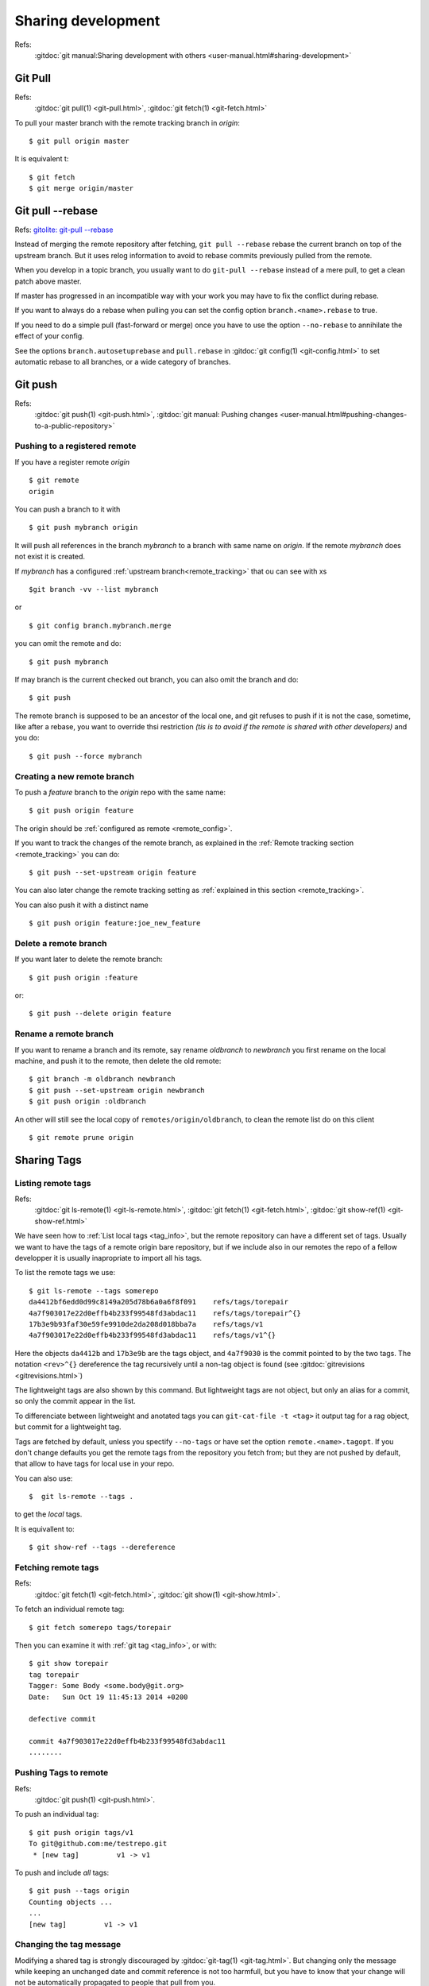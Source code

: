 Sharing development
===================

Refs:
    :gitdoc:`git manual:Sharing development with others
    <user-manual.html#sharing-development>`

..  index:
    single:git; pull

Git Pull
--------

Refs:
    :gitdoc:`git pull(1) <git-pull.html>`,
    :gitdoc:`git fetch(1) <git-fetch.html>`

To pull your master branch with the remote tracking branch in
*origin*:
::

    $ git pull origin master

It is equivalent t:
::

    $ git fetch
    $ git merge origin/master

..  index:
    single git; pull --rebase

Git pull |min2|\ rebase
-----------------------

Refs: `gitolite: git-pull --rebase
<http://gitolite.com/git-pull--rebase.html>`_

Instead of merging the remote repository after fetching, ``git pull --rebase``
rebase  the current branch on top of the upstream branch. But it uses
relog information to avoid to rebase commits previously pulled from
the remote.

When you develop in a topic branch, you usually want to do ``git-pull
--rebase`` instead of a mere pull, to get a clean patch above master.

If master has progressed in an incompatible way with your work
you may have to fix the conflict during rebase.

If you want to always do a rebase when pulling you can set the config
option ``branch.<name>.rebase`` to true.

If you need to do a simple pull (fast-forward or merge) once you have
to use the option ``--no-rebase`` to annihilate the effect of your
config.

See the options ``branch.autosetuprebase`` and ``pull.rebase`` in
:gitdoc:`git config(1) <git-config.html>` to set automatic rebase
to all branches, or a wide category of branches.


..  index:
    single: git; push

Git push
--------

Refs:
    :gitdoc:`git push(1) <git-push.html>`,
    :gitdoc:`git manual: Pushing changes
    <user-manual.html#pushing-changes-to-a-public-repository>`

..  index:
    single: remote branch; create

Pushing to a registered remote
~~~~~~~~~~~~~~~~~~~~~~~~~~~~~~

If you have a register remote *origin*

::

    $ git remote
    origin

You can push a branch to it with

::

    $ git push mybranch origin

It will push all references in the branch *mybranch* to a branch with same name on
*origin*. If the remote *mybranch* does not exist it is created.

If *mybranch* has a configured :ref:`upstream branch<remote_tracking>` that ou can see
with
xs
::

    $git branch -vv --list mybranch

or

::

    $ git config branch.mybranch.merge

you can omit the remote and do:
::

    $ git push mybranch

If may branch is the current checked out branch, you can also omit the branch and do:
::

    $ git push

The remote branch is supposed to be an ancestor of the local one, and git refuses to
push if it is not the case, sometime, like after a rebase, you want to override thsi
restriction *(tis is to avoid if the remote is shared with other developers)* and you
do:
::

    $ git push --force mybranch



Creating a new remote branch
~~~~~~~~~~~~~~~~~~~~~~~~~~~~
To push a *feature* branch to the *origin* repo with the same name:
::

    $ git push origin feature

The origin should be :ref:`configured as remote <remote_config>`.

If you want to track the changes of the remote branch, as explained in the
:ref:`Remote tracking section <remote_tracking>` you can
do:
::

    $ git push --set-upstream origin feature

You can also later change the remote tracking setting as :ref:`explained in this section
<remote_tracking>`.


You can also push it with a distinct name
::

    $ git push origin feature:joe_new_feature


..  index:
    pair: remote branch; delete

Delete a remote branch
~~~~~~~~~~~~~~~~~~~~~~

If you want later to delete the remote branch:
::

    $ git push origin :feature

or:
::

    $ git push --delete origin feature

..  index:
    pair: remote branch; move


Rename a remote branch
~~~~~~~~~~~~~~~~~~~~~~

If you want to rename a branch and its remote, say rename *oldbranch* to *newbranch*
you first rename on the local machine, and push it to the remote, then delete the old
remote:
::

    $ git branch -m oldbranch newbranch
    $ git push --set-upstream origin newbranch
    $ git push origin :oldbranch

An other will still see the local copy of ``remotes/origin/oldbranch``, to clean the
remote list do on this client
::

    $ git remote prune origin


..  index:
    single: tag; share
    single: tag; remote

.. _remote_tags:

Sharing Tags
------------

..  index:
    single:git; ls-remote
    single:git; fetch
    single:git; show-ref

Listing remote tags
~~~~~~~~~~~~~~~~~~~

Refs:
    :gitdoc:`git ls-remote(1) <git-ls-remote.html>`,
    :gitdoc:`git fetch(1) <git-fetch.html>`,
    :gitdoc:`git show-ref(1) <git-show-ref.html>`


We have seen how to :ref:`List local tags <tag_info>`, but the remote
repository can have a different set of tags. Usually we want to have
the tags of a remote origin bare repository, but if we include also in
our remotes the repo of a fellow developper it is usually inapropriate
to import all his tags.

To list the remote tags we use::

    $ git ls-remote --tags somerepo
    da4412bf6edd0d99c8149a205d78b6a0a6f8f091	refs/tags/torepair
    4a7f903017e22d0effb4b233f99548fd3abdac11	refs/tags/torepair^{}
    17b3e9b93faf30e59fe9910de2da208d018bba7a	refs/tags/v1
    4a7f903017e22d0effb4b233f99548fd3abdac11	refs/tags/v1^{}

Here the objects ``da4412b`` and ``17b3e9b`` are the tags object, and
``4a7f9030`` is  the commit pointed to by the two tags. The notation
``<rev>^{}`` dereference the tag recursively until a non-tag
object is found (see :gitdoc:`gitrevisions <gitrevisions.html>`)

The lightweight tags are also shown by this command. But lightweight
tags are not object, but only an alias for a commit, so only the
commit appear in the list.

To differenciate between lightweight and anotated tags you can
``git-cat-file -t <tag>`` it output tag for a rag object, but commit
for a lightweight tag.

Tags are fetched by default, unless you spectify ``--no-tags``
or have set the option ``remote.<name>.tagopt``. If you don't change defaults
you get the remote tags from the repository you fetch from; but
they are not pushed by default, that allow to have tags for local use
in your repo.

You can also use::

    $  git ls-remote --tags .

to get the *local* tags.

It is equivallent to::

    $ git show-ref --tags --dereference

..  index:
    pair: tag; fetch

Fetching remote tags
~~~~~~~~~~~~~~~~~~~~
Refs:
    :gitdoc:`git fetch(1) <git-fetch.html>`,
    :gitdoc:`git show(1) <git-show.html>`.

To fetch an individual remote tag::

    $ git fetch somerepo tags/torepair

Then you can examine it with :ref:`git tag <tag_info>`, or with::

    $ git show torepair
    tag torepair
    Tagger: Some Body <some.body@git.org>
    Date:   Sun Oct 19 11:45:13 2014 +0200

    defective commit

    commit 4a7f903017e22d0effb4b233f99548fd3abdac11
    ........

..  index:
    pair: tag; push

Pushing Tags to remote
~~~~~~~~~~~~~~~~~~~~~~

Refs:
    :gitdoc:`git push(1) <git-push.html>`.

To push an individual tag::

    $ git push origin tags/v1
    To git@github.com:me/testrepo.git
     * [new tag]         v1 -> v1

To push and include *all* tags::

    $ git push --tags origin
    Counting objects ...
    ...
    [new tag]         v1 -> v1

..  index:
    single:tag; modify

Changing the tag message
~~~~~~~~~~~~~~~~~~~~~~~~

Modifying a shared tag is strongly discouraged by
:gitdoc:`git-tag(1) <git-tag.html>`. But changing only the message
while keeping an unchanged date and commit reference is not too
harmfull, but you have to know that your change will not be
automatically propagated to people that pull from you.

If you want to keep the original date use::

    GIT_COMMITTER_DATE="2014-09-28 11:52" git tag -a -f \
    -m "new description" tag v0.90 v0.90

..  |min2| unicode:: 0x2d 0x2d

